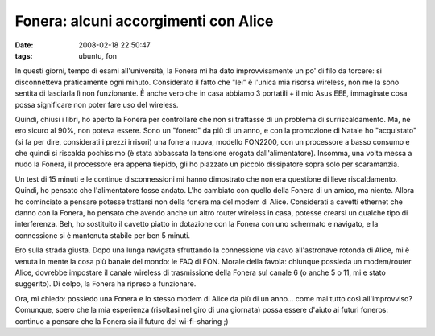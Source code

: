 Fonera: alcuni accorgimenti con Alice
=====================================

:date: 2008-02-18 22:50:47
:tags: ubuntu, fon

In questi giorni, tempo di esami all'università, la Fonera mi ha dato
improvvisamente un po' di filo da torcere: si disconnetteva praticamente
ogni minuto. Considerato il fatto che "lei" è l'unica mia risorsa
wireless, non me la sono sentita di lasciarla lì non funzionante. È
anche vero che in casa abbiamo 3 portatili + il mio Asus EEE, immaginate
cosa possa significare non poter fare uso del wireless.

Quindi, chiusi i libri, ho aperto la Fonera per controllare che non si
trattasse di un problema di surriscaldamento. Ma, ne ero sicuro al 90%,
non poteva essere. Sono un "fonero" da più di un anno, e con la
promozione di Natale ho "acquistato" (si fa per dire, considerati i
prezzi irrisori) una fonera nuova, modello FON2200, con un processore a
basso consumo e che quindi si riscalda pochissimo (è stata abbassata la
tensione erogata dall'alimentatore). Insomma, una volta messa a nudo la
Fonera, il processore era appena tiepido, gli ho piazzato un piccolo
dissipatore sopra solo per scaramanzia.

Un test di 15 minuti e le continue disconnessioni mi hanno dimostrato
che non era questione di lieve riscaldamento. Quindi, ho pensato che
l'alimentatore fosse andato. L'ho cambiato con quello della Fonera di un
amico, ma niente. Allora ho cominciato a pensare potesse trattarsi non
della fonera ma del modem di Alice. Considerati a cavetti ethernet che
danno con la Fonera, ho pensato che avendo anche un altro router
wireless in casa, potesse crearsi un qualche tipo di interferenza. Beh,
ho sostituito il cavetto piatto in dotazione con la Fonera con uno
schermato e navigato, e la connessione si è mantenuta stabile per ben 5
minuti.

Ero sulla strada giusta. Dopo una lunga navigata sfruttando la
connessione via cavo all'astronave rotonda di Alice, mi è venuta in
mente la cosa più banale del mondo: le FAQ di FON. Morale della favola:
chiunque possieda un modem/router Alice, dovrebbe impostare il canale
wireless di trasmissione della Fonera sul canale 6 (o anche 5 o 11, mi e
stato suggerito). Di colpo, la Fonera ha ripreso a funzionare.

Ora, mi chiedo: possiedo una Fonera e lo stesso modem di Alice da più di
un anno... come mai tutto così all'improvviso? Comunque, spero che la
mia esperienza (risoltasi nel giro di una giornata) possa essere d'aiuto
ai futuri foneros: continuo a pensare che la Fonera sia il futuro del
wi-fi-sharing ;)
